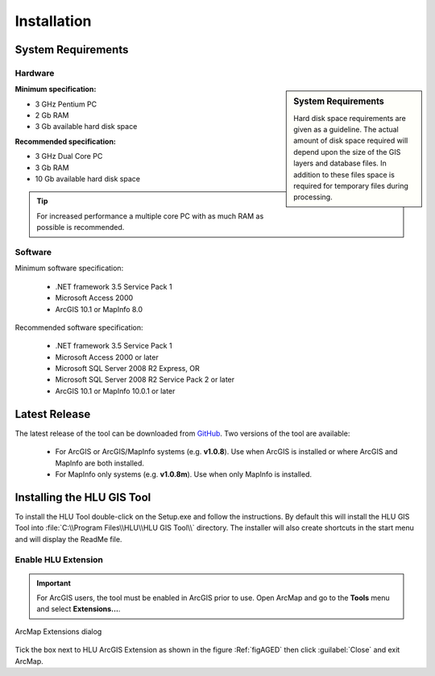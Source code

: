 ************
Installation
************

.. _requirements:

System Requirements
===================

Hardware
--------

.. sidebar:: System Requirements

	Hard disk space requirements are given as a guideline. The actual amount of disk space required will depend upon the size of the GIS layers and database files. In addition to these files space is required for temporary files during processing.

**Minimum specification:**

* 3 GHz Pentium PC
* 2 Gb RAM
* 3 Gb available hard disk space

**Recommended specification:**

* 3 GHz Dual Core PC
* 3 Gb RAM
* 10 Gb available hard disk space

.. Tip::
	For increased performance a multiple core PC with as much RAM as possible is recommended.


Software
--------

Minimum software specification:

	* .NET framework 3.5 Service Pack 1
	* Microsoft Access 2000
	* ArcGIS 10.1 or MapInfo 8.0

Recommended software specification:

	* .NET framework 3.5 Service Pack 1
	* Microsoft Access 2000 or later
	* Microsoft SQL Server 2008 R2 Express, OR
	* Microsoft SQL Server 2008 R2 Service Pack 2 or later
	* ArcGIS 10.1 or MapInfo 10.0.1 or later


.. raw:: latex

	\newpage

.. _latest_release:

Latest Release
==============

The latest release of the tool can be downloaded from `GitHub <https://github.com/HabitatFramework/HLUTool/releases>`_. Two versions of the tool are available:

	* For ArcGIS or ArcGIS/MapInfo systems (e.g. **v1.0.8**). Use when ArcGIS is installed or where ArcGIS and MapInfo are both installed.
	* For MapInfo only systems (e.g. **v1.0.8m**). Use when only MapInfo is installed.


.. raw:: latex

	\newpage

.. _installing:

Installing the HLU GIS Tool
===========================

To install the HLU Tool double-click on the Setup.exe and follow the instructions. By default this will install the HLU GIS Tool into :file:`C:\\Program Files\\HLU\\HLU GIS Tool\\` directory. The installer will also create shortcuts in the start menu and will display the ReadMe file.

.. _enable_extension:

Enable HLU Extension
--------------------

.. Important::
	For ArcGIS users, the tool must be enabled in ArcGIS prior to use. Open ArcMap and go to the **Tools** menu and select **Extensions…**.

.. _figAGED:

.. figure:: ../images/figures/ArcGisExtensionsDialog.png
	:align: center

	ArcMap Extensions dialog

Tick the box next to HLU ArcGIS Extension as shown in the figure :Ref:`figAGED` then click :guilabel:`Close` and exit ArcMap.

